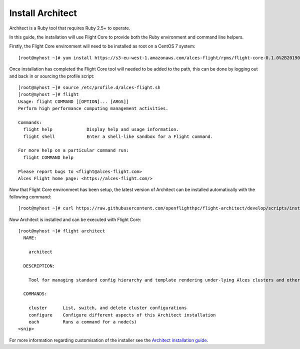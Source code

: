 Install Architect
-----------------

Architect is a Ruby tool that requires Ruby 2.5+ to operate. 
 
In this guide, the installation will use Flight Core to provide both the Ruby environment and command line helpers. 
 
Firstly, the Flight Core environment will need to be installed as root on a CentOS 7 system::
 
    [root@myhost ~]# yum install https://s3-eu-west-1.amazonaws.com/alces-flight/rpms/flight-core-0.1.0%2B20190121150201-1.el7.x86_64.rpm
 
Once installation has completed the Flight Core tool will needed to be added to the path, this can be done by logging out and back in or sourcing the profile script::
 
    [root@myhost ~]# source /etc/profile.d/alces-flight.sh
    [root@myhost ~]# flight
    Usage: flight COMMAND [[OPTION]... [ARGS]]
    Perform high performance computing management activities.

    Commands:
      flight help             Display help and usage information.
      flight shell            Enter a shell-like sandbox for a Flight command.

    For more help on a particular command run:
      flight COMMAND help

    Please report bugs to <flight@alces-flight.com>
    Alces Flight home page: <https://alces-flight.com/>
 
Now that Flight Core environment has been setup, the latest version of Architect can be installed automatically with the following command::

    [root@myhost ~]# curl https://raw.githubusercontent.com/openflighthpc/flight-architect/develop/scripts/install |/bin/bash
 
Now Architect is installed and can be executed with Flight Core::
 
    [root@myhost ~]# flight architect
      NAME:

        architect

      DESCRIPTION:

        Tool for managing standard config hierarchy and template rendering under-lying Alces clusters and other Alces tools

      COMMANDS:

        cluster      List, switch, and delete cluster configurations
        configure    Configure different aspects of this Architect installation
        each         Runs a command for a node(s)
    <snip>
     
For more information regarding customisation of the installer see the `Architect installation guide <https://github.com/alces-software/underware/blob/master/INSTALL.md/>`_.

